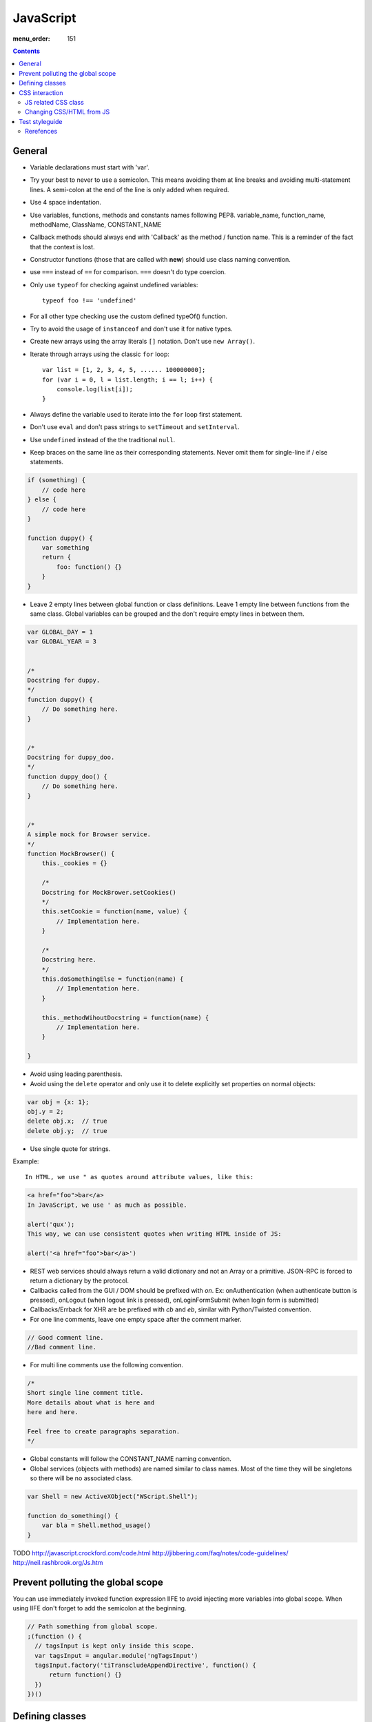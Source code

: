 JavaScript
##########

:menu_order: 151

.. contents::

General
=======

* Variable declarations must start with 'var'.

* Try your best to never to use a semicolon.
  This means avoiding them at line breaks and avoiding multi-statement lines.
  A semi-colon at the end of the line is only added when required.

* Use 4 space indentation.

* Use variables, functions, methods and constants names following PEP8.
  variable_name, function_name, methodName, ClassName, CONSTANT_NAME

* Callback methods should always end with 'Callback' as the
  method / function name. This is a reminder of the fact that
  the context is lost.

* Constructor functions (those that are called with **new**) should use
  class naming convention.

* use ``===`` instead of ``==`` for comparison. ``===`` doesn't do type
  coercion.

* Only use ``typeof`` for checking against undefined variables::

    typeof foo !== 'undefined'

* For all other type checking use the custom defined typeOf() function.

* Try to avoid the usage of ``instanceof`` and don't use it for native types.

* Create new arrays using the array literals ``[]`` notation. Don't use
  ``new Array()``.

* Iterate through arrays using the classic ``for`` loop::

    var list = [1, 2, 3, 4, 5, ...... 100000000];
    for (var i = 0, l = list.length; i == l; i++) {
        console.log(list[i]);
    }

* Always define the variable used to iterate into the ``for`` loop first statement. 

* Don't use ``eval`` and don't pass strings to ``setTimeout`` and
  ``setInterval``.

* Use ``undefined`` instead of the the traditional ``null``.

* Keep braces on the same line as their corresponding statements. Never omit
  them for single-line if / else statements.

.. sourcecode:: javascript

    if (something) {
        // code here
    } else {
        // code here
    }

    function duppy() {
        var something
        return {
            foo: function() {}
        }
    }

* Leave 2 empty lines between global function or class definitions.
  Leave 1 empty line between functions from the same class.
  Global variables can be grouped and the don't require empty lines in between them.

.. sourcecode:: javascript

    var GLOBAL_DAY = 1
    var GLOBAL_YEAR = 3


    /*
    Docstring for duppy.
    */
    function duppy() {
        // Do something here.
    }


    /*
    Docstring for duppy_doo.
    */
    function duppy_doo() {
        // Do something here.
    }


    /*
    A simple mock for Browser service.
    */
    function MockBrowser() {
        this._cookies = {}

        /*
        Docstring for MockBrower.setCookies()
        */
        this.setCookie = function(name, value) {
            // Implementation here.
        }

        /*
        Docstring here.
        */
        this.doSomethingElse = function(name) {
            // Implementation here.
        }

        this._methodWihoutDocstring = function(name) {
            // Implementation here.
        }

    }


* Avoid using leading parenthesis.

* Avoid using the ``delete`` operator and only use it to delete explicitly
  set properties on normal objects:

.. sourcecode:: javascript

    var obj = {x: 1};
    obj.y = 2;
    delete obj.x;  // true
    delete obj.y;  // true

* Use single quote for strings.

Example::

    In HTML, we use " as quotes around attribute values, like this:

.. sourcecode:: javascript

    <a href="foo">bar</a>
    In JavaScript, we use ' as much as possible.

    alert('qux');
    This way, we can use consistent quotes when writing HTML inside of JS:

    alert('<a href="foo">bar</a>')

* REST web services should always return a valid dictionary
  and not an Array or a primitive. JSON-RPC is forced to return a dictionary
  by the protocol.

* Callbacks called from the GUI / DOM should be prefixed with `on`.
  Ex: onAuthentication (when authenticate button is pressed),
  onLogout (when logout link is pressed),
  onLoginFormSubmit (when login form is submitted)

* Callbacks/Errback for XHR are be prefixed with `cb` and `eb`, similar
  with Python/Twisted convention.

* For one line comments, leave one empty space after the comment marker.

.. sourcecode:: javascript

    // Good comment line.
    //Bad comment line.

* For multi line comments use the following convention.

.. sourcecode:: javascript

    /*
    Short single line comment title.
    More details about what is here and
    here and here.

    Feel free to create paragraphs separation.
    */

* Global constants will follow the CONSTANT_NAME naming convention.

* Global services (objects with methods) are named similar to class names.
  Most of the time they will be singletons so there will be no associated
  class.

.. sourcecode:: javascript

    var Shell = new ActiveXObject("WScript.Shell");

    function do_something() {
        var bla = Shell.method_usage()
    }


TODO
http://javascript.crockford.com/code.html http://jibbering.com/faq/notes/code-guidelines/ http://neil.rashbrook.org/Js.htm

Prevent polluting the global scope
==================================

You can use immediately invoked function expression IIFE to avoid
injecting more variables into global scope.
When using IIFE don't forget to add the semicolon at the beginning.

.. sourcecode:: javascript

    // Path something from global scope.
    ;(function () {
      // tagsInput is kept only inside this scope.
      var tagsInput = angular.module('ngTagsInput')
      tagsInput.factory('tiTranscludeAppendDirective', function() {
          return function() {}
      })
    })()

Defining classes
================

In JS there is no strict way of defining a class and instances are created
using a function and new operator.

When defining a class we use an anonymous function to allow class
private instances and create a new class scope.

.. sourcecode:: javascript

    var BaseAccount = (function() {

        var class_private_member = 2

        /*
        Constructor is here.
        */
        var cls = function(name, age) {
            this.name = name
            this.age = age
        }

        cls.prototype.class_member = 3

        /*
        Base method.
        */
        cls.prototype.base_method = function() {
            return this.name + '-' + this.age
        }

        /*
        Some method.
        */
        cls.prototype.some_method = function(prefix) {
            return prefix + this.base_method()
        }

        /*
        Another method.
        */
        cls.prototype.tuned = function() {
            return false
        }

        return cls
    }())


    var SpecialAccount = (function() {

        var cls = function(name, age) {
            this.variant = 'light'
            /* Something similar to super()*/
            BaseAccount.call(this, name, age)
        }

        /* Something similar to inheritance. */
        cls.prototype = Object.create(BaseAccount.prototype)
        cls.prototype.constructor = cls

        /*
        Method extending parent.
        */
        cls.prototype.some_method = function(prefix) {
            var parent = BaseAccount.prototype.some_method.call(this, prefix)
            return prefix + '-child-' + parent
        }

        /*
        Method overwriting parent.
        */
        cls.prototype.tuned = function() {
            return true
        }

        return cls
    }())

CSS interaction
===============


JS related CSS class
--------------------

Try to append js- to all javascript-based selectors. This is taken from
`slightly obtrusive javascript`_. The idea is that you should be able to tell
a presentational class from a functional class.

There are good things and bad things about "Unobtrusive JavaScript."
One bad thing: it's hard to tell when JavaScript is touching an element.

Only use classes and ids prefix with js- when touching the DOM with
JavaScript.

For example::

.. sourcecode:: 

    <a href="#prices" class="button js-open-tab">Prices</a>

Now we know how to look for any JavaScript touching .js-open-tab, which should
only be a simple search away.

And hey, now JavaScript and CSS won't share selectors. Since we're separating
our content and presentation, we might as well separate our behaviour all the
way too.

.. _slightly obtrusive javascript: http://ozmm.org/posts/slightly_obtrusive_javascript.html


Changing CSS/HTML from JS
-------------------------

Don't modify the associated CSS properties, but rather modify the CSS class:

GOOD: 

.. sourcecode:: javascript

   $('#element_id').addClass('highlight');

BAD:

.. sourcecode:: javascript

   $('#element_id').css('font-weight': 'bold');

Same story as with CSS, don't modify HTML tag attributes,
but rather try to change the CSS class:

GOOD:

.. sourcecode:: javascript

    $('#element_id').addClass('sprite red_dot');

BAD: 

.. sourcecode:: javascript

    $('#element_id').attr('src': 'some/red_dot.png');

Test styleguide
===============

* We use ``expect`` style testing.
* Leave 2 emtpy lines before each ``suite`` and one empty line before each
  ``test``

.. sourcecode:: javascript

    /*
    Tests for login controller.
    */

    suite('LoginCtrl', function() {

        // Shared variables.
        var scope
        var ctrl

        setup(function() {
            // Initialize first.
        })

        teardown(function() {
            // Clean second.
        })

        test(
        'Initializes with no errors and blank values' +
        'long line are wrapped',
        function() {
            var something = Something()

            something.doSomething()

            assert.equal('', something.username)
        })


        suite('critical_error attribute', function(){

            test(
            'When set, hides the form and sets the error message.',
            function(){
                var message = manu.makeUniqueString()

                scope.critical_error = message
                scope.$digest()

                assert.isFalse(scope.show_form)
                assert.equal(message, scope.alert.error)
            })
        })
    })

Rerefences
----------

Here are the pages I used to create this page:

* http://toranbillups.com/blog/archive/2013/05/15/Basic-javascript-inheritance-and-polymorphism/